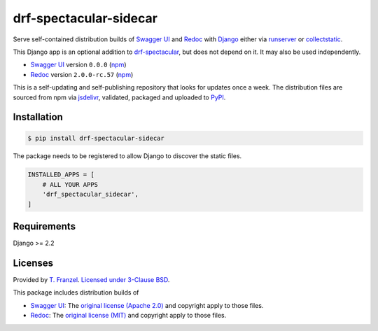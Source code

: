 =======================
drf-spectacular-sidecar
=======================

|pypi-version| |pypi-dl|

Serve self-contained distribution builds of `Swagger UI`_ and `Redoc`_ with `Django`_ either via `runserver`_ or `collectstatic`_.

This Django app is an optional addition to `drf-spectacular`_, but does not depend on it. It may also be used independently.

* `Swagger UI`_ version ``0.0.0`` (`npm <https://www.npmjs.com/package/swagger-ui-dist>`__)
* `Redoc`_ version ``2.0.0-rc.57`` (`npm <https://www.npmjs.com/package/redoc>`__)

This is a self-updating and self-publishing repository that looks for updates once a week.
The distribution files are sourced from npm via `jsdelivr`_, validated, packaged and uploaded to `PyPI`_.

Installation
------------

.. code:: bash

    $ pip install drf-spectacular-sidecar

The package needs to be registered to allow Django to discover the static files.

.. code:: python

    INSTALLED_APPS = [
        # ALL YOUR APPS
        'drf_spectacular_sidecar',
    ]

Requirements
------------

Django >= 2.2

Licenses
--------

Provided by `T. Franzel <https://github.com/tfranzel>`_. `Licensed under 3-Clause BSD <https://github.com/tfranzel/drf-spectacular-sidecar/blob/master/LICENSE>`_.

This package includes distribution builds of

* `Swagger UI`_: The `original license (Apache 2.0) <https://github.com/swagger-api/swagger-ui/blob/master/LICENSE>`_ and copyright apply to those files.
* `Redoc`_: The `original license (MIT) <https://github.com/Redocly/redoc/blob/master/LICENSE>`_ and copyright apply to those files.


.. |pypi-version| image:: https://img.shields.io/pypi/v/drf-spectacular-sidecar.svg
   :target: https://pypi.org/project/drf-spectacular-sidecar/
.. |pypi-dl| image:: https://img.shields.io/pypi/dm/drf-spectacular-sidecar
   :target: https://pypi.org/project/drf-spectacular-sidecar/

.. _PyPI: https://pypi.org/project/drf-spectacular-sidecar/
.. _jsdelivr: https://www.jsdelivr.com/
.. _Django: https://www.djangoproject.com/
.. _drf-spectacular: https://github.com/tfranzel/drf-spectacular
.. _Redoc: https://github.com/Redocly/redoc
.. _Swagger UI: https://github.com/swagger-api/swagger-ui
.. _collectstatic: https://docs.djangoproject.com/en/3.2/ref/contrib/staticfiles/#collectstatic
.. _runserver: https://docs.djangoproject.com/en/3.2/ref/contrib/staticfiles/#runserver
